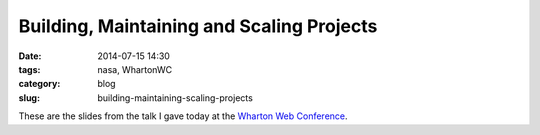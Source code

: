 ===========================================
Building, Maintaining and Scaling Projects
===========================================

:date: 2014-07-15 14:30
:tags: nasa, WhartonWC
:category: blog
:slug: building-maintaining-scaling-projects

These are the slides from the talk I gave today at the `Wharton Web Conference`_.

.. _`Wharton Web Conference`: https://www.sas.upenn.edu/wwc/


.. raw:: html

	<iframe src="//www.slideshare.net/slideshow/embed_code/37009740" width="427" height="356" frameborder="0" marginwidth="0" marginheight="0" scrolling="no" style="border:1px solid #CCC; border-width:1px 1px 0; margin-bottom:5px; max-width: 100%;" allowfullscreen> </iframe> <div style="margin-bottom:5px"> <strong> <a href="https://www.slideshare.net/pydanny/building-maintainableprojectswharton" title="From NASA to Startups to Big Commerce" target="_blank">From NASA to Startups to Big Commerce</a> </strong> from <strong><a href="http://www.slideshare.net/pydanny" target="_blank">Daniel Greenfeld</a></strong> </div>